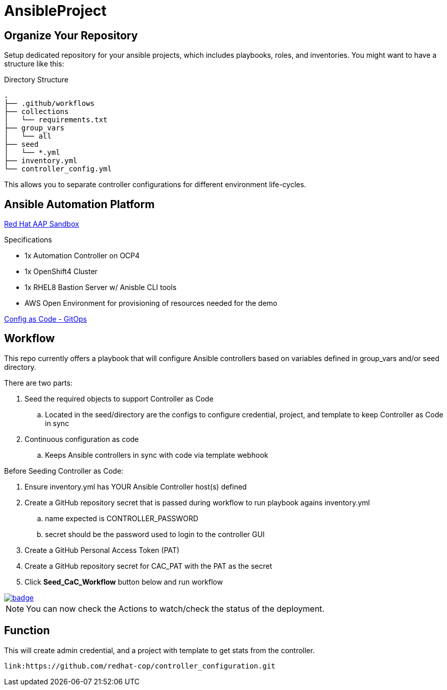 = AnsibleProject

== Organize Your Repository

Setup dedicated repository for your ansible projects, which includes playbooks, roles, and inventories. You might want to have a structure like this:

.Directory Structure
[source,shell]
----
.
├── .github/workflows
├── collections
│   └── requirements.txt
├── group_vars
│   └── all
├── seed
│   └── *.yml
├── inventory.yml
└── controller_config.yml
----

This allows you to separate controller configurations for different environment life-cycles.

== Ansible Automation Platform

link:https://demo.redhat.com/catalog?item=babylon-catalog-prod/sandboxes-gpte.aap-product-demos.prod&utm_source=webapp&utm_medium=share-link[Red Hat AAP Sandbox]

.Specifications
* 1x Automation Controller on OCP4
* 1x OpenShift4 Cluster
* 1x RHEL8 Bastion Server w/ Anisble CLI tools
* AWS Open Environment for provisioning of resources needed for the demo

link:https://www.redhat.com/architect/ansible-automation-controller-cac-gitops[Config as Code - GitOps]

== Workflow

This repo currently offers a playbook that will configure Ansible controllers based on variables defined in group_vars and/or seed directory.

There are two parts:

. Seed the required objects to support Controller as Code
.. Located in the seed/directory are the configs to configure credential, project, and template to keep Controller as Code in sync
. Continuous configuration as code
.. Keeps Ansible controllers in sync with code via template webhook

Before Seeding Controller as Code:

. Ensure inventory.yml has YOUR Ansible Controller host(s) defined
. Create a GitHub repository secret that is passed during workflow to run playbook agains inventory.yml
.. name expected is CONTROLLER_PASSWORD
.. secret should be the password used to login to the controller GUI
. Create a GitHub Personal Access Token (PAT)
. Create a GitHub repository secret for CAC_PAT with the PAT as the secret
. Click *Seed_CaC_Workflow* button below and run workflow

image::https://github.com/r3dact3d/Ansible-Controller-as-Code/actions/workflows/seed-cac-workflow.yml/badge.svg[link="https://github.com/r3dact3d/Ansible-Controller-as-Code/actions/workflows/seed-cac-workflow.yml"]

NOTE: You can now check the Actions to watch/check the status of the deployment.

== Function

This will create admin credential, and a project with template to get stats from the controller.

    link:https://github.com/redhat-cop/controller_configuration.git
